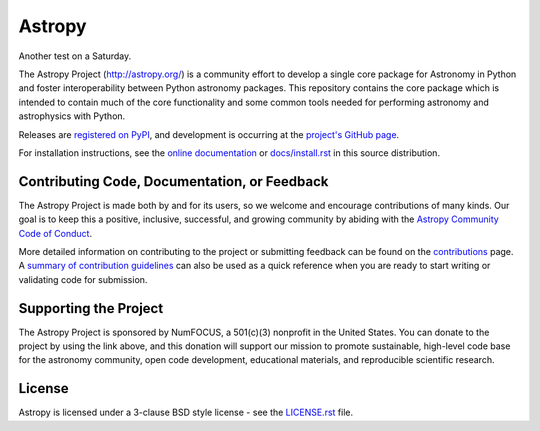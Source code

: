=======
Astropy
=======

|Actions Status| |CircleCI Status| |Coverage Status| |PyPI Status| |Documentation Status|

Another test on a Saturday.

The Astropy Project (http://astropy.org/) is a community effort to develop a
single core package for Astronomy in Python and foster interoperability between
Python astronomy packages. This repository contains the core package which is
intended to contain much of the core functionality and some common tools needed
for performing astronomy and astrophysics with Python.

Releases are `registered on PyPI <https://pypi.org/project/astropy>`_,
and development is occurring at the
`project's GitHub page <http://github.com/astropy/astropy>`_.

For installation instructions, see the `online documentation <https://docs.astropy.org/>`_
or  `docs/install.rst <docs/install.rst>`_ in this source distribution.

Contributing Code, Documentation, or Feedback
---------------------------------------------

The Astropy Project is made both by and for its users, so we welcome and
encourage contributions of many kinds. Our goal is to keep this a positive,
inclusive, successful, and growing community by abiding with the
`Astropy Community Code of Conduct <http://www.astropy.org/about.html#codeofconduct>`_.

More detailed information on contributing to the project or submitting feedback
can be found on the `contributions <http://www.astropy.org/contribute.html>`_
page. A `summary of contribution guidelines <CONTRIBUTING.md>`_ can also be
used as a quick reference when you are ready to start writing or validating
code for submission.

Supporting the Project
----------------------

|NumFOCUS| |Donate|

The Astropy Project is sponsored by NumFOCUS, a 501(c)(3) nonprofit in the
United States. You can donate to the project by using the link above, and this
donation will support our mission to promote sustainable, high-level code base
for the astronomy community, open code development, educational materials, and
reproducible scientific research.

License
-------

Astropy is licensed under a 3-clause BSD style license - see the
`LICENSE.rst <LICENSE.rst>`_ file.

.. |Actions Status| image:: https://github.com/astropy/astropy/workflows/CI/badge.svg
    :target: https://github.com/astropy/astropy/actions
    :alt: Astropy's GitHub Actions CI Status

.. |CircleCI Status| image::  https://img.shields.io/circleci/build/github/astropy/astropy/master?logo=circleci&label=CircleCI
    :target: https://circleci.com/gh/astropy/astropy
    :alt: Astropy's CircleCI Status

.. |Coverage Status| image:: https://codecov.io/gh/astropy/astropy/branch/master/graph/badge.svg
    :target: https://codecov.io/gh/astropy/astropy
    :alt: Astropy's Coverage Status

.. |PyPI Status| image:: https://img.shields.io/pypi/v/astropy.svg
    :target: https://pypi.org/project/astropy
    :alt: Astropy's PyPI Status

.. |Documentation Status| image:: https://img.shields.io/readthedocs/astropy/latest.svg?logo=read%20the%20docs&logoColor=white&label=Docs&version=stable
    :target: https://docs.astropy.org/en/stable/?badge=stable
    :alt: Documentation Status

.. |NumFOCUS| image:: https://img.shields.io/badge/powered%20by-NumFOCUS-orange.svg?style=flat&colorA=E1523D&colorB=007D8A
    :target: http://numfocus.org
    :alt: Powered by NumFOCUS

.. |Donate| image:: https://img.shields.io/badge/Donate-to%20Astropy-brightgreen.svg
    :target: https://numfocus.salsalabs.org/donate-to-astropy/index.html
